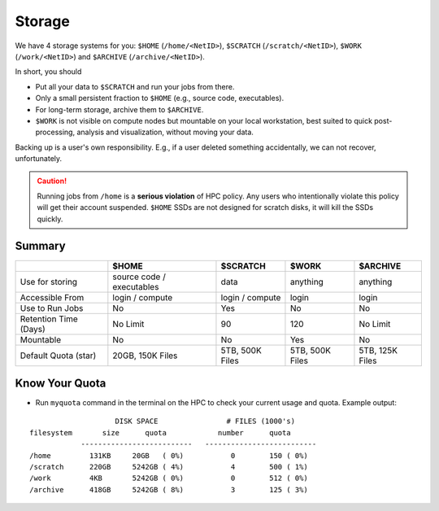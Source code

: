 Storage
=======

We have 4 storage systems for you: ``$HOME`` (``/home/<NetID>``), ``$SCRATCH`` (``/scratch/<NetID>``), ``$WORK`` (``/work/<NetID>``) and ``$ARCHIVE`` (``/archive/<NetID>``).

In short, you should 

- Put all your data to  ``$SCRATCH`` and run your jobs from there. 
- Only a small persistent fraction to ``$HOME`` (e.g., source code, executables). 
- For long-term storage, archive them to ``$ARCHIVE``. 
- ``$WORK`` is not visible on compute nodes but mountable on your local workstation, best suited to quick post-processing, analysis and visualization, without moving your data.

Backing up is a user's own responsibility. E.g., if a user deleted something accidentally, we can not recover, unfortunately.

.. caution::
    Running jobs from ``/home`` is a **serious violation** of HPC policy. Any users who intentionally violate this policy will get their account suspended. 
    ``$HOME`` SSDs are not designed for scratch disks, it will kill the SSDs quickly. 


Summary
-------


.. list-table:: 
    :widths: auto 
    :header-rows: 1

    * - 
      - $HOME
      - $SCRATCH
      - $WORK
      - $ARCHIVE
    * - Use for storing 
      - source code / executables 
      - data 
      - anything 
      - anything
    * - Accessible From
      - login / compute	
      - login / compute	
      - login	
      - login
    * - Use to Run Jobs	
      - No	
      - Yes	
      - No	
      - No
    * - Retention Time (Days)	
      - No Limit	
      - 90	
      - 120	
      - No Limit
    * - Mountable	
      - No	
      - No	
      - Yes	
      - No
    * - Default Quota (star)	
      - 20GB, 150K Files	
      - 5TB, 500K Files	
      - 5TB, 500K Files	
      - 5TB, 125K Files

Know Your Quota
---------------


- Run ``myquota`` command in the terminal on the HPC to check your current usage and quota. Example output:

::

                        DISK SPACE                # FILES (1000's)
    filesystem       size      quota            number      quota
                --------------------------   --------------------------
    /home         131KB     20GB   ( 0%)           0        150 ( 0%)
    /scratch      220GB     5242GB ( 4%)           4        500 ( 1%)
    /work         4KB       5242GB ( 0%)           0        512 ( 0%)
    /archive      418GB     5242GB ( 8%)           3        125 ( 3%)






   
